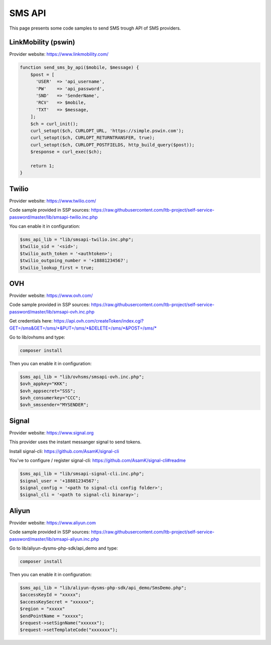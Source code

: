 .. _sms_api:

SMS API
=======

This page presents some code samples to send SMS trough API of SMS
providers.

LinkMobility (pswin)
--------------------

Provider website: https://www.linkmobility.com/

.. code:: php

   function send_sms_by_api($mobile, $message) {
       $post = [
         'USER'  => 'api_username',
         'PW'    => 'api_password',
         'SND'   => 'SenderName',
         'RCV'   => $mobile,
         'TXT'   => $message,
       ];
       $ch = curl_init();
       curl_setopt($ch, CURLOPT_URL, 'https://simple.pswin.com');
       curl_setopt($ch, CURLOPT_RETURNTRANSFER, true);
       curl_setopt($ch, CURLOPT_POSTFIELDS, http_build_query($post));
       $response = curl_exec($ch);

       return 1;
   }

Twilio
------

Provider website: https://www.twilio.com/

Code sample provided in SSP sources:
https://raw.githubusercontent.com/ltb-project/self-service-password/master/lib/smsapi-twilio.inc.php

You can enable it in configuration:

.. code:: php

   $sms_api_lib = "lib/smsapi-twilio.inc.php";
   $twilio_sid = '<sid>';
   $twilio_auth_token = '<authtoken>';
   $twilio_outgoing_number = '+18881234567';
   $twilio_lookup_first = true;

OVH
---

Provider website: https://www.ovh.com/

Code sample provided in SSP sources:
https://raw.githubusercontent.com/ltb-project/self-service-password/master/lib/smsapi-ovh.inc.php

Get credentials here:
`<https://api.ovh.com/createToken/index.cgi?GET=/sms&GET=/sms/*&PUT=/sms/*&DELETE=/sms/*&POST=/sms/*>`_

Go to lib/ovhsms and type:

.. code:: sh

   composer install

Then you can enable it in configuration:

.. code:: php

   $sms_api_lib = "lib/ovhsms/smsapi-ovh.inc.php";
   $ovh_appkey="KKK";
   $ovh_appsecret="SSS";
   $ovh_consumerkey="CCC";
   $ovh_smssender="MYSENDER";

Signal
------

Provider website: https://www.signal.org

This provider uses the instant messanger signal to send tokens.

Install signal-cli:
https://github.com/AsamK/signal-cli

You've to configure / register signal-cli:
https://github.com/AsamK/signal-cli#readme

.. code:: php

   $sms_api_lib = "lib/smsapi-signal-cli.inc.php";
   $signal_user = '+18881234567';
   $signal_config = '<path to signal-cli config folder>';
   $signal_cli = '<path to signal-cli binaray>';

Aliyun
------

Provider website: https://www.aliyun.com

Code sample provided in SSP sources:
https://raw.githubusercontent.com/ltb-project/self-service-password/master/lib/smsapi-aliyun.inc.php

Go to lib/aliyun-dysms-php-sdk/api_demo and type:

.. code:: sh

   composer install

Then you can enable it in configuration:

.. code:: php

   $sms_api_lib = "lib/aliyun-dysms-php-sdk/api_demo/SmsDemo.php";
   $accessKeyId = "xxxxx";
   $accessKeySecret = "xxxxxx";
   $region = "xxxxx"
   $endPointName = "xxxxx";
   $request->setSignName("xxxxxx");
   $request->setTemplateCode("xxxxxxx");